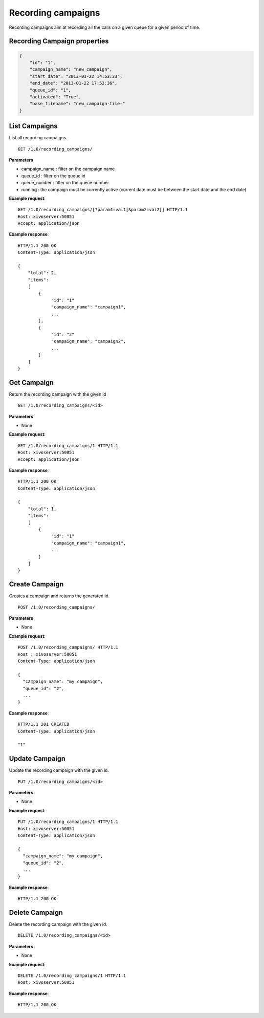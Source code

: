 *******************
Recording campaigns
*******************

Recording campaigns aim at recording all the calls on a given queue for a given period of time.


.. _campaign-properties:

Recording Campaign properties
=============================

.. code-block:: javascript

    {
        "id": "1",
        "campaign_name": "new_campaign",
        "start_date": "2013-01-22 14:53:33",
        "end_date": "2013-01-22 17:53:36",
        "queue_id": "1",
        "activated": "True",
        "base_filename": "new_campaign-file-"
    }


.. _list-campaigns:

List Campaigns
==============

List all recording campaigns.

::

   GET /1.0/recording_campaigns/

**Parameters**

* campaign_name : filter on the campaign name
* queue_id : filter on the queue id
* queue_number : filter on the queue number
* running : the campaign must be currently active (current date must be between the start date and the end date)

**Example request**::

   GET /1.0/recording_campaigns/[?param1=val1[&param2=val2]] HTTP/1.1
   Host: xivoserver:50051
   Accept: application/json

**Example response**::

   HTTP/1.1 200 OK
   Content-Type: application/json

   {
       "total": 2,
       "items":
       [
           {
                "id": "1"
                "campaign_name": "campaign1",
                ...
           },
           {
                "id": "2"
                "campaign_name": "campaign2",
                ...
           }
       ]
   }


.. _get-campaign:

Get Campaign
============

Return the recording campaign with the given id

::

   GET /1.0/recording_campaigns/<id>

**Parameters**

* None

**Example request**::

   GET /1.0/recording_campaigns/1 HTTP/1.1
   Host: xivoserver:50051
   Accept: application/json

**Example response**::

   HTTP/1.1 200 OK
   Content-Type: application/json

   {
       "total": 1,
       "items":
       [
           {
                "id": "1"
                "campaign_name": "campaign1",
                ...
           }
       ]
   }


.. _create-campaign:

Create Campaign
===============

Creates a campaign and returns the generated id.

::

   POST /1.0/recording_campaigns/

**Parameters**

* None

**Example request**::

   POST /1.0/recording_campaigns/ HTTP/1.1
   Host : xivoserver:50051
   Content-Type: application/json

   {
     "campaign_name": "my campaign",
     "queue_id": "2",
     ...
   }

**Example response**::

   HTTP/1.1 201 CREATED
   Content-Type: application/json

   "1"


.. _update-campaign:

Update Campaign
===============

Update the recording campaign with the given id.

::

   PUT /1.0/recording_campaigns/<id>

**Parameters**

* None

**Example request**::

   PUT /1.0/recording_campaigns/1 HTTP/1.1
   Host: xivoserver:50051
   Content-Type: application/json

   {
     "campaign_name": "my campaign",
     "queue_id": "2",
     ...
   }

**Example response**::

   HTTP/1.1 200 OK


.. _delete-campaign:

Delete Campaign
===============

Delete the recording campaign with the given id.

::

   DELETE /1.0/recording_campaigns/<id>

**Parameters**

* None

**Example request**::

   DELETE /1.0/recording_campaigns/1 HTTP/1.1
   Host: xivoserver:50051

**Example response**::

   HTTP/1.1 200 OK
